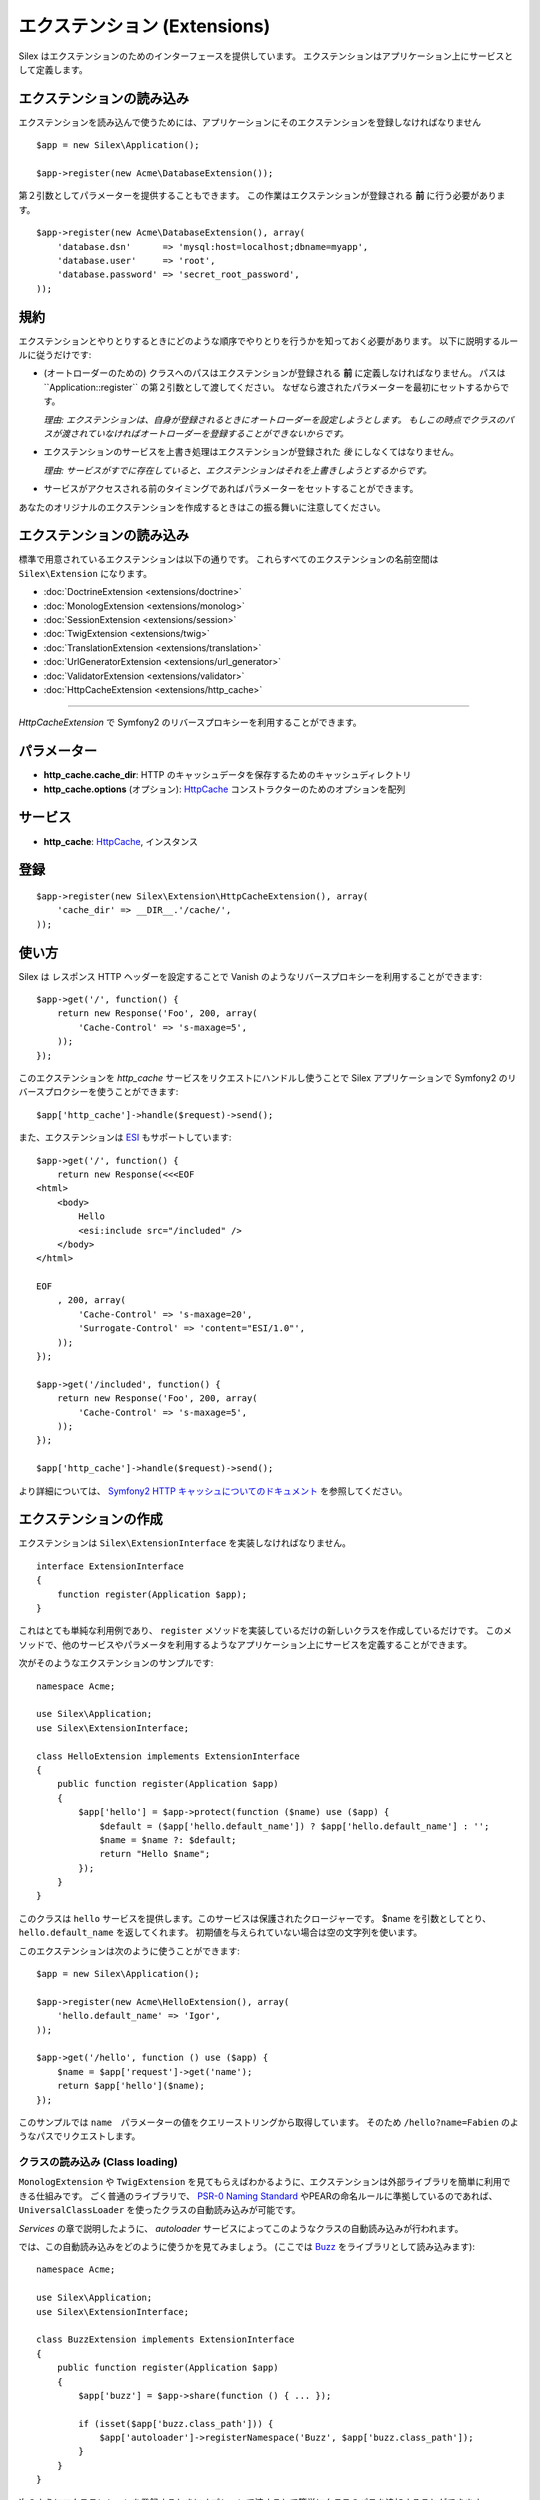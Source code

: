 エクステンション (Extensions)
=================================

Silex はエクステンションのためのインターフェースを提供しています。
エクステンションはアプリケーション上にサービスとして定義します。

エクステンションの読み込み
-------------------------------------

エクステンションを読み込んで使うためには、アプリケーションにそのエクステンションを登録しなければなりません ::

    $app = new Silex\Application();

    $app->register(new Acme\DatabaseExtension());

第２引数としてパラメーターを提供することもできます。
この作業はエクステンションが登録される **前** に行う必要があります。

::

    $app->register(new Acme\DatabaseExtension(), array(
        'database.dsn'      => 'mysql:host=localhost;dbname=myapp',
        'database.user'     => 'root',
        'database.password' => 'secret_root_password',
    ));

規約
-----------

エクステンションとやりとりするときにどのような順序でやりとりを行うかを知っておく必要があります。
以下に説明するルールに従うだけです:

* (オートローダーのための) クラスへのパスはエクステンションが登録される **前** に定義しなければなりません。
  パスは``Application::register`` の第２引数として渡してください。
  なぜなら渡されたパラメーターを最初にセットするからです。
  
  *理由: エクステンションは、自身が登録されるときにオートローダーを設定しようとします。
  もしこの時点でクラスのパスが渡されていなければオートローダーを登録することができないからです。*

* エクステンションのサービスを上書き処理はエクステンションが登録された *後* にしなくてはなりません。

  *理由: サービスがすでに存在していると、エクステンションはそれを上書きしようとするからです。*

* サービスがアクセスされる前のタイミングであればパラメーターをセットすることができます。

あなたのオリジナルのエクステンションを作成するときはこの振る舞いに注意してください。

エクステンションの読み込み
---------------------------

標準で用意されているエクステンションは以下の通りです。
これらすべてのエクステンションの名前空間は ``Silex\Extension`` になります。

* :doc:`DoctrineExtension <extensions/doctrine>`
* :doc:`MonologExtension <extensions/monolog>`
* :doc:`SessionExtension <extensions/session>`
* :doc:`TwigExtension <extensions/twig>`
* :doc:`TranslationExtension <extensions/translation>`
* :doc:`UrlGeneratorExtension <extensions/url_generator>`
* :doc:`ValidatorExtension <extensions/validator>`
* :doc:`HttpCacheExtension <extensions/http_cache>`

==================

*HttpCacheExtension* で Symfony2 のリバースプロキシーを利用することができます。

パラメーター
-------------

* **http_cache.cache_dir**: HTTP のキャッシュデータを保存するためのキャッシュディレクトリ

* **http_cache.options** (オプション): `HttpCache
  <http://api.symfony.com/2.0/Symfony/Component/HttpKernel/HttpCache/HttpCache.html>`_
  コンストラクターのためのオプションを配列

サービス
--------

* **http_cache**: `HttpCache
  <http://api.symfony.com/2.0/Symfony/Component/HttpKernel/HttpCache/HttpCache.html>`_,
  インスタンス

登録
-----------

::

    $app->register(new Silex\Extension\HttpCacheExtension(), array(
        'cache_dir' => __DIR__.'/cache/',
    ));

使い方
------

Silex は レスポンス HTTP ヘッダーを設定することで Vanish のようなリバースプロキシーを利用することができます::

    $app->get('/', function() {
        return new Response('Foo', 200, array(
            'Cache-Control' => 's-maxage=5',
        ));
    });

このエクステンションを `http_cache` サービスをリクエストにハンドルし使うことで Silex アプリケーションで Symfony2 のリバースプロクシーを使うことができます::

    $app['http_cache']->handle($request)->send();

また、エクステンションは `ESI
<http://www.doctrine-project.org/docs/dbal/2.0/en/>`_ もサポートしています::

    $app->get('/', function() {
        return new Response(<<<EOF
    <html>
        <body>
            Hello
            <esi:include src="/included" />
        </body>
    </html>

    EOF
        , 200, array(
            'Cache-Control' => 's-maxage=20',
            'Surrogate-Control' => 'content="ESI/1.0"',
        ));
    });

    $app->get('/included', function() {
        return new Response('Foo', 200, array(
            'Cache-Control' => 's-maxage=5',
        ));
    });

    $app['http_cache']->handle($request)->send();

より詳細については、 `Symfony2 HTTP キャッシュについてのドキュメント
<http://symfony.com/doc/current/book/http_cache.html>`_ 
を参照してください。

エクステンションの作成
----------------------

エクステンションは ``Silex\ExtensionInterface`` を実装しなければなりません。

::

    interface ExtensionInterface
    {
        function register(Application $app);
    }

これはとても単純な利用例であり、 ``register`` メソッドを実装しているだけの新しいクラスを作成しているだけです。
このメソッドで、他のサービスやパラメータを利用するようなアプリケーション上にサービスを定義することができます。

次がそのようなエクステンションのサンプルです::

    namespace Acme;

    use Silex\Application;
    use Silex\ExtensionInterface;

    class HelloExtension implements ExtensionInterface
    {
        public function register(Application $app)
        {
            $app['hello'] = $app->protect(function ($name) use ($app) {
                $default = ($app['hello.default_name']) ? $app['hello.default_name'] : '';
                $name = $name ?: $default;
                return "Hello $name";
            });
        }
    }

このクラスは ``hello`` サービスを提供します。このサービスは保護されたクロージャーです。
$name を引数としてとり、 ``hello.default_name`` を返してくれます。
初期値を与えられていない場合は空の文字列を使います。

このエクステンションは次のように使うことができます::

    $app = new Silex\Application();

    $app->register(new Acme\HelloExtension(), array(
        'hello.default_name' => 'Igor',
    ));

    $app->get('/hello', function () use ($app) {
        $name = $app['request']->get('name');
        return $app['hello']($name);
    });

このサンプルでは ``name``　パラメーターの値をクエリーストリングから取得しています。
そのため ``/hello?name=Fabien`` のようなパスでリクエストします。

クラスの読み込み (Class loading)
~~~~~~~~~~~~~~~~~~~~~~~~~~~~~~~~

``MonologExtension`` や ``TwigExtension`` を見てもらえばわかるように、エクステンションは外部ライブラリを簡単に利用できる仕組みです。
ごく普通のライブラリで、 `PSR-0 Naming Standard <http://groups.google.com/group/php-standards/web/psr-0-final-proposal>`_
やPEARの命名ルールに準拠しているのであれば、 ``UniversalClassLoader`` を使ったクラスの自動読み込みが可能です。

*Services* の章で説明したように、 *autoloader* サービスによってこのようなクラスの自動読み込みが行われます。

では、この自動読み込みをどのように使うかを見てみましょう。 (ここでは `Buzz <https://github.com/kriswallsmith/Buzz>`_ をライブラリとして読み込みます)::

    namespace Acme;

    use Silex\Application;
    use Silex\ExtensionInterface;

    class BuzzExtension implements ExtensionInterface
    {
        public function register(Application $app)
        {
            $app['buzz'] = $app->share(function () { ... });

            if (isset($app['buzz.class_path'])) {
                $app['autoloader']->registerNamespace('Buzz', $app['buzz.class_path']);
            }
        }
    }

次のようにエクステンションを登録するときにオプションで渡すことで簡単にクラスのパスを追加することができます::

    $app->register(new BuzzExtension(), array(
        'buzz.class_path' => __DIR__.'/vendor/buzz/lib',
    ));

.. note::

    PHP 5.3 の名前空間を使っていないライブラリの場合は ``registerNamespace`` の代わりに ``registerPrefix`` を使うことができます。
    こうすることでディレクトリの区切り記号としてアンダースコアーを使うことができます。